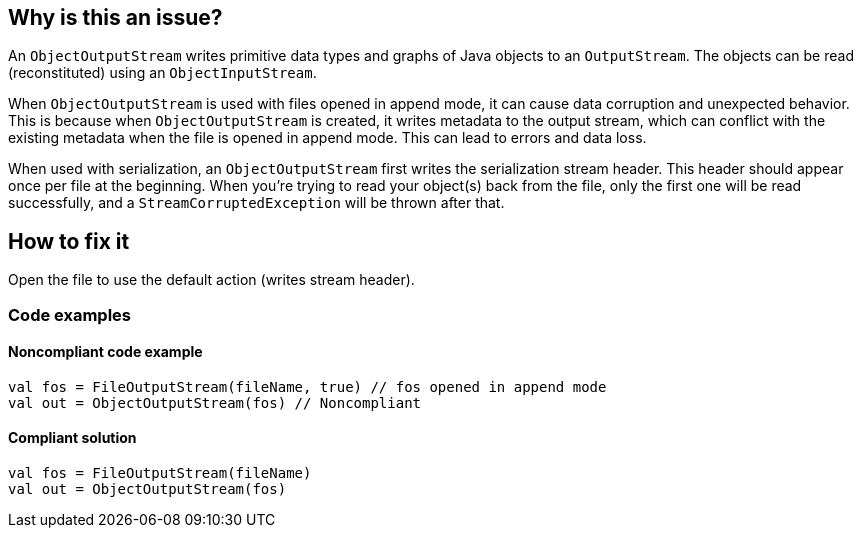 == Why is this an issue?

An `ObjectOutputStream` writes primitive data types and graphs of Java objects to an `OutputStream`.
The objects can be read (reconstituted) using an `ObjectInputStream`.

When `ObjectOutputStream` is used with files opened in append mode, it can cause data corruption and unexpected behavior.
This is because when `ObjectOutputStream` is created, it writes metadata to the output stream, which can conflict with the existing
metadata when the file is opened in append mode. This can lead to errors and data loss.

When used with serialization, an `ObjectOutputStream` first writes the serialization stream header. This header should appear
once per file at the beginning.
When you're trying to read your object(s) back from the file, only the first one will be read successfully, and a `StreamCorruptedException`
will be thrown after that.

== How to fix it

Open the file to use the default action (writes stream header).

=== Code examples

==== Noncompliant code example

[source,kotlin,diff-id=1,diff-type=noncompliant]
----
val fos = FileOutputStream(fileName, true) // fos opened in append mode
val out = ObjectOutputStream(fos) // Noncompliant
----


==== Compliant solution

[source,kotlin,diff-id=1,diff-type=compliant]
----
val fos = FileOutputStream(fileName)
val out = ObjectOutputStream(fos)
----


